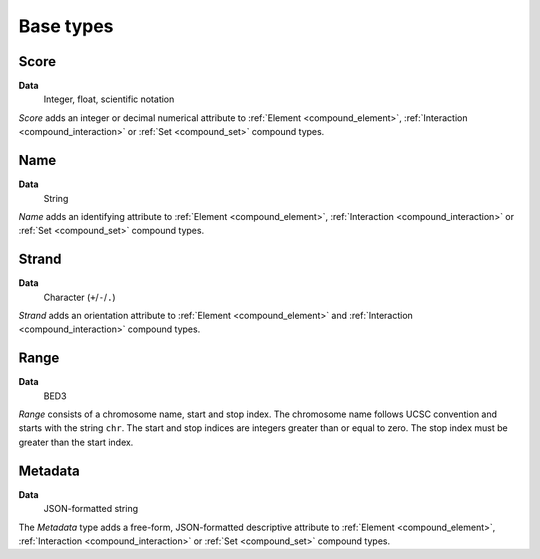 .. _base:

Base types
==========

.. _base_score:

=====
Score
=====

**Data**
        Integer, float, scientific notation

*Score* adds an integer or decimal numerical attribute to :ref:`Element <compound_element>`, :ref:`Interaction <compound_interaction>` or :ref:`Set <compound_set>` compound types. 

.. _base_name:

====
Name
====

**Data**
        String

*Name* adds an identifying attribute to :ref:`Element <compound_element>`, :ref:`Interaction <compound_interaction>` or :ref:`Set <compound_set>` compound types.

.. _base_strand:

======
Strand
======

**Data**
        Character (``+``/``-``/``.``)

*Strand* adds an orientation attribute to :ref:`Element <compound_element>` and :ref:`Interaction <compound_interaction>` compound types.

.. _base_range:

=====
Range
=====

**Data**
        BED3

*Range* consists of a chromosome name, start and stop index. The chromosome name follows UCSC convention and starts with the string ``chr``. The start and stop indices are integers greater than or equal to zero. The stop index must be greater than the start index.

.. _base_metadata:

========
Metadata
========

**Data**
        JSON-formatted string

The *Metadata* type adds a free-form, JSON-formatted descriptive attribute to :ref:`Element <compound_element>`, :ref:`Interaction <compound_interaction>` or :ref:`Set <compound_set>` compound types.

